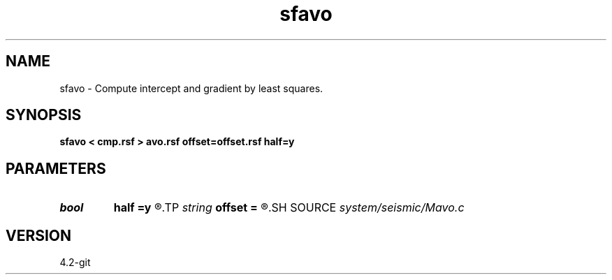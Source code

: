 .TH sfavo 1  "APRIL 2023" Madagascar "Madagascar Manuals"
.SH NAME
sfavo \- Compute intercept and gradient by least squares. 
.SH SYNOPSIS
.B sfavo < cmp.rsf > avo.rsf offset=offset.rsf half=y
.SH PARAMETERS
.PD 0
.TP
.I bool   
.B half
.B =y
.R  [y/n]	if y, the second axis is half-offset instead of full offset
.TP
.I string 
.B offset
.B =
.R  	auxiliary input file name
.SH SOURCE
.I system/seismic/Mavo.c
.SH VERSION
4.2-git
